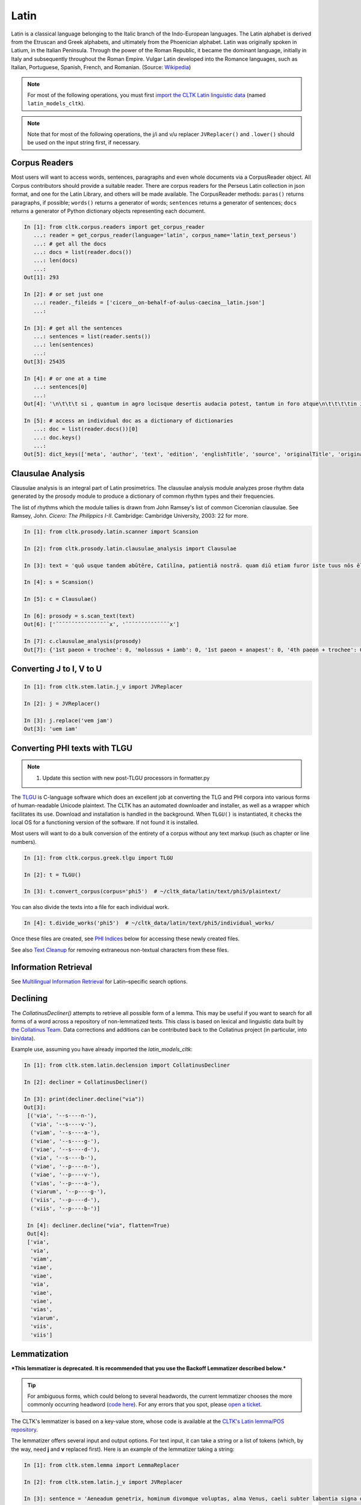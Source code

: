 Latin
*****

Latin is a classical language belonging to the Italic branch of the Indo-European languages. The Latin alphabet is derived from the Etruscan and Greek alphabets, and ultimately from the Phoenician alphabet. Latin was originally spoken in Latium, in the Italian Peninsula. Through the power of the Roman Republic, it became the dominant language, initially in Italy and subsequently throughout the Roman Empire. Vulgar Latin developed into the Romance languages, such as Italian, Portuguese, Spanish, French, and Romanian. (Source: `Wikipedia <https://en.wikipedia.org/wiki/Latin>`_)


.. note:: For most of the following operations, you must first `import the CLTK Latin linguistic data <http://docs.cltk.org/en/latest/importing_corpora.html>`_ (named ``latin_models_cltk``).

.. note:: Note that for most of the following operations, the j/i and v/u replacer ``JVReplacer()`` and ``.lower()`` should be used on the input string first, if necessary.


Corpus Readers
==============

Most users will want to access words, sentences, paragraphs and even whole documents via a CorpusReader object. All Corpus contributors should provide a suitable reader. There are corpus readers for the Perseus Latin collection in json format, and one for the Latin Library, and others will be made available. The CorpusReader methods: ``paras()`` returns paragraphs, if possible; ``words()`` returns a generator of words; ``sentences`` returns a generator of sentences; ``docs`` returns a generator of Python dictionary objects representing each document.

.. code-block:: python


    In [1]: from cltk.corpus.readers import get_corpus_reader
       ...: reader = get_corpus_reader(language='latin', corpus_name='latin_text_perseus')
       ...: # get all the docs
       ...: docs = list(reader.docs())
       ...: len(docs)
       ...:
    Out[1]: 293

    In [2]: # or set just one
       ...: reader._fileids = ['cicero__on-behalf-of-aulus-caecina__latin.json']
       ...:

    In [3]: # get all the sentences
       ...: sentences = list(reader.sents())
       ...: len(sentences)
       ...:
    Out[3]: 25435

    In [4]: # or one at a time
       ...: sentences[0]
       ...:
    Out[4]: '\n\t\t\t si , quantum in agro locisque desertis audacia potest, tantum in foro atque\n\t\t\t\tin iudiciis impudentia valeret, non minus nunc in causa cederet A. Caecina Sex.'

    In [5]: # access an individual doc as a dictionary of dictionaries
       ...: doc = list(reader.docs())[0]
       ...: doc.keys()
       ...:
    Out[5]: dict_keys(['meta', 'author', 'text', 'edition', 'englishTitle', 'source', 'originalTitle', 'original-urn', 'language', 'sourceLink', 'urn', 'filename'])


Clausulae Analysis
==================
Clausulae analysis is an integral part of Latin prosimetrics. The clausulae analysis module analyzes prose rhythm data generated by the prosody module to produce a dictionary of common rhythm types and their frequencies.

The list of rhythms which the module tallies is drawn from John Ramsey's list of common Ciceronian clausulae. See Ramsey, John. *Cicero: The Philippics I-II*. Cambridge: Cambridge University, 2003: 22 for more.

.. code-block:: python

   In [1]: from cltk.prosody.latin.scanner import Scansion

   In [2]: from cltk.prosody.latin.clausulae_analysis import Clausulae

   In [3]: text = 'quō usque tandem abūtēre, Catilīna, patientiā nostrā. quam diū etiam furor iste tuus nōs ēlūdet.'

   In [4]: s = Scansion()

   In [5]: c = Clausulae()

   In [6]: prosody = s.scan_text(text)
   Out[6]: ['¯˘¯˘¯¯˘˘˘¯˘˘˘¯˘¯¯x', '¯˘¯˘¯˘˘¯˘˘¯¯¯¯x']

   In [7]: c.clausulae_analysis(prosody)
   Out[7]: {'1st paeon + trochee': 0, 'molossus + iamb': 0, '1st paeon + anapest': 0, '4th paeon + trochee': 0, 'choriamb + double trochee': 0, 'molossus + cretic': 0, 'double spondee': 1, 'molossus + double trochee': 0, 'substituted cretic + trochee': 0, 'cretic + iamb': 0, 'cretic + trochee': 1, 'double trochee': 0, 'heroic': 0, 'cretic + double trochee': 0, 'cretic + double spondee': 0, '4th paeon + cretic': 0, 'double cretic': 0, 'dactyl + double trochee': 0}



Converting J to I, V to U
=========================
.. code-block:: python

   In [1]: from cltk.stem.latin.j_v import JVReplacer

   In [2]: j = JVReplacer()

   In [3]: j.replace('vem jam')
   Out[3]: 'uem iam'


Converting PHI texts with TLGU
==============================

.. note::

   1) Update this section with new post-TLGU processors in formatter.py

The `TLGU <http://tlgu.carmen.gr/>`_ is C-language software which does an excellent job at converting the TLG and PHI corpora into various forms of human-readable Unicode plaintext. The CLTK has an automated downloader and installer, as well as a wrapper which facilitates its use. Download and installation is handled in the background. When ``TLGU()`` is instantiated, it checks the local OS for a functioning version of the software. If not found it is installed.

Most users will want to do a bulk conversion of the entirety of a corpus without any text markup (such as chapter or line numbers).

.. code-block:: python

   In [1]: from cltk.corpus.greek.tlgu import TLGU

   In [2]: t = TLGU()

   In [3]: t.convert_corpus(corpus='phi5')  # ~/cltk_data/latin/text/phi5/plaintext/


You can also divide the texts into a file for each individual work.

.. code-block:: python

   In [4]: t.divide_works('phi5')  # ~/cltk_data/latin/text/phi5/individual_works/


Once these files are created, see `PHI Indices <http://docs.cltk.org/en/latest/latin.html#phi-indices>`_ below for accessing these newly created files.

See also `Text Cleanup <http://docs.cltk.org/en/latest/latin.html#text-cleanup>`_ for removing extraneous non-textual characters from these files.


Information Retrieval
=====================

See `Multilingual Information Retrieval <http://docs.cltk.org/en/latest/multilingual.html#information-retrieval>`_ for Latin–specific search options.


Declining
=========

The `CollatinusDecliner()` attempts to retrieve all possible form of a lemma. This may be useful if you want to search for all forms of a word across a repository of non-lemmatized texts. This class is based on lexical and linguistic data built by `the Collatinus Team <https://github.com/biblissima/collatinus>`_. Data corrections and additions can be contributed back to the Collatinus project (in particular, into `bin/data <https://github.com/biblissima/collatinus/tree/master/bin/data>`_).

Example use, assuming you have already imported the `latin_models_cltk`:

.. code-block:: python

   In [1]: from cltk.stem.latin.declension import CollatinusDecliner

   In [2]: decliner = CollatinusDecliner()

   In [3]: print(decliner.decline("via"))
   Out[3]:
    [('via', '--s----n-'),
     ('via', '--s----v-'),
     ('viam', '--s----a-'),
     ('viae', '--s----g-'),
     ('viae', '--s----d-'),
     ('via', '--s----b-'),
     ('viae', '--p----n-'),
     ('viae', '--p----v-'),
     ('vias', '--p----a-'),
     ('viarum', '--p----g-'),
     ('viis', '--p----d-'),
     ('viis', '--p----b-')]

    In [4]: decliner.decline("via", flatten=True)
    Out[4]:
    ['via',
     'via',
     'viam',
     'viae',
     'viae',
     'via',
     'viae',
     'viae',
     'vias',
     'viarum',
     'viis',
     'viis']


Lemmatization
=============

***This lemmatizer is deprecated. It is recommended that you use the Backoff Lemmatizer described below.***

.. tip:: For ambiguous forms, which could belong to several headwords, the current lemmatizer chooses the more commonly occurring headword (`code here <https://github.com/cltk/latin_pos_lemmata_cltk/blob/master/transform_lemmata.py>`_). For any errors that you spot, please `open a ticket <https://github.com/cltk/cltk/issues>`_.

The CLTK's lemmatizer is based on a key-value store, whose code is available at the `CLTK's Latin lemma/POS repository <https://github.com/cltk/latin_pos_lemmata_cltk>`_.

The lemmatizer offers several input and output options. For text input, it can take a string or a list of tokens (which, by the way, need **j** and **v** replaced first). Here is an example of the lemmatizer taking a string:

.. code-block:: python

   In [1]: from cltk.stem.lemma import LemmaReplacer

   In [2]: from cltk.stem.latin.j_v import JVReplacer

   In [3]: sentence = 'Aeneadum genetrix, hominum divomque voluptas, alma Venus, caeli subter labentia signa quae mare navigerum, quae terras frugiferentis concelebras, per te quoniam genus omne animantum concipitur visitque exortum lumina solis.'

   In [6]: sentence = sentence.lower()

   In [7]: lemmatizer = LemmaReplacer('latin')

   In [8]: lemmatizer.lemmatize(sentence)
   Out[8]:
   ['aeneadum',
    'genetrix',
    ',',
    'homo',
    'divus',
    'voluptas',
    ',',
    'almus',
    ...]


And here taking a list:

.. code-block:: python

   In [9]: lemmatizer.lemmatize(['quae', 'terras', 'frugiferentis', 'concelebras'])
   Out[9]: ['qui1', 'terra', 'frugiferens', 'concelebro']

The lemmatizer takes several optional arguments for controlling output: ``return_raw=True`` and ``return_string=True``. ``return_raw`` returns the original inflection along with its headword:

.. code-block:: python

   In [10]: lemmatizer.lemmatize(['quae', 'terras', 'frugiferentis', 'concelebras'], return_raw=True)
   Out[10]:
   ['quae/qui1',
    'terras/terra',
    'frugiferentis/frugiferens',
    'concelebras/concelebro']

And ``return string`` wraps the list in ``' '.join()``:

.. code-block:: python

   In [11]: lemmatizer.lemmatize(['quae', 'terras', 'frugiferentis', 'concelebras'], return_string=True)
   Out[11]: 'qui1 terra frugiferens concelebro'

These two arguments can be combined, as well.


Lemmatization, backoff method
=============================

The CLTK offers a series of lemmatizers that can be combined in a backoff chain, i.e. if one lemmatizer is unable to return a headword for a token, this token can be passed onto another lemmatizer until either a headword is returned or the sequence ends.

There is a generic version of the backoff Latin lemmatizer which requires data from `the CLTK latin models data found here <https://github.com/cltk/latin_models_cltk/tree/master/lemmata/backoff>`_. The lemmatizer expects this model to be stored in a folder called cltk_data in the user's home directory.

To use the generic version of the backoff Latin Lemmatizer:

.. code-block:: python

   In [1]: from cltk.lemmatize.latin.backoff import BackoffLatinLemmatizer

   In [2]: lemmatizer = BackoffLatinLemmatizer()

   In [3]: tokens = ['Quo', 'usque', 'tandem', 'abutere', ',', 'Catilina', ',', 'patientia', 'nostra', '?']

   In [4]: lemmatizer.lemmatize(tokens)
   Out[4]: [('Quo', 'Quo'), ('usque', 'usque'), ('tandem', 'tandem'), ('abutere', 'abutor'), (',', 'punc'), ('Catilina', 'Catilina'), (',', 'punc'), ('patientia', 'patientia'), ('nostra', 'noster'), ('?', 'punc')]

NB: The backoff chain for this lemmatizer is defined as follows: 1. a dictionary-based lemmatizer with high-frequency, unambiguous forms; 2. a training-data-based lemmatizer based on 4,000 sentences from the [Perseus Latin Dependency Treebanks](https://perseusdl.github.io/treebank_data/); 3. a regular-expression-based lemmatizer transforming unambiguous endings; 4. a dictionary-based lemmatizer with the complete set of Morpheus lemmas; 5. an 'identity' lemmatizer returning the token as the lemma. Each of these sub-lemmatizers is explained in the documents below.

The backoff module offers DefaultLemmatizer which returns the same "lemma" for all tokens:

.. code-block:: python

   In [5]: from cltk.lemmatize.latin.backoff import DefaultLemmatizer

   In [6]: lemmatizer = DefaultLemmatizer()

   In [7]: tokens = ['Quo', 'usque', 'tandem', 'abutere', ',', 'Catilina', ',', 'patientia', 'nostra', '?']

   In [8]: lemmatizer.lemmatize(tokens)
   Out[8]: [('Quo', None), ('usque', None), ('tandem', None), ('abutere', None), (',', None), ('Catilina', None), (',', None), ('patientia', None), ('nostra', None), ('?', None)]

DefaultLemmatizer can take as a parameter what "lemma" should be returned:

.. code-block:: python

   In [9]: lemmatizer = DefaultLemmatizer('UNK')

   In [10]: lemmatizer.lemmatize(tokens)
   Out[10]: [('Quo', 'UNK'), ('usque', 'UNK'), ('tandem', 'UNK'), ('abutere', 'UNK'), (',', 'UNK'), ('Catilina', 'UNK'), (',', 'UNK'), ('patientia', 'UNK'), ('nostra', 'UNK'), ('?', 'UNK')]

The backoff module also offers IdentityLemmatizer which returns the given token as the lemma:

.. code-block:: python

   In [11]: from cltk.lemmatize.latin.backoff import IdentityLemmatizer

   In [12]: lemmatizer = IdentityLemmatizer()

   In [13]: lemmatizer.lemmatize(tokens)
   Out[13]: [('Quo', 'Quo'), ('usque', 'usque'), ('tandem', 'tandem'), ('abutere', 'abutere'), (',', ','), ('Catilina', 'Catilina'), (',', ','), ('patientia', 'patientia'), ('nostra', 'nostra'), ('?', '?')]

With the DictLemmatizer, the backoff module allows you to provide a dictionary of the form {'TOKEN1': 'LEMMA1', 'TOKEN2': 'LEMMA2'} for lemmatization.

.. code-block:: python

   In [14]: tokens = ['arma', 'uirum', '-que', 'cano', ',', 'troiae', 'qui', 'primus', 'ab', 'oris']

   In [15]: lemmas = {'arma': 'arma', 'uirum': 'uir', 'troiae': 'troia', 'oris': 'ora'}

   In [16]: from cltk.lemmatize.latin.backoff import DictLemmatizer

   In [17]: lemmatizer = DictLemmatizer(lemmas=lemmas)

   In [18]: lemmatizer.lemmatize(tokens)
   Out[18]: [('arma', 'arma'), ('uirum', 'uir'), ('-que', None), ('cano', None), (',', None), ('troiae', 'troia'), ('qui', None), ('primus', None), ('ab', None), ('oris', 'ora')]

The DictLemmatizer—like all of the lemmatizers in this module—can take a second lemmatizer (or backoff lemmatizer) for any of the tokens that return 'None'. This is done with a 'backoff' parameter:

.. code-block:: python

   In [19]: default = DefaultLemmatizer('UNK')

   In [20]: lemmatizer =DictLemmatizer(lemmas=lemmas, backoff=default)

   In [21]: lemmatizer.lemmatize(tokens)
   Out[21]: [('arma', 'arma'), ('uirum', 'uir'), ('-que', 'UNK'), ('cano', 'UNK'), (',', 'UNK'), ('troiae', 'troia'), ('qui', 'UNK'), ('primus', 'UNK'), ('ab', 'UNK'), ('oris', 'ora')]

These lemmatizers also have a verbose mode that returns the specific tagger used for each lemma returned.

.. code-block:: python

   In [22]: default = DefaultLemmatizer('UNK', VERBOSE=True)

   In [23]: lemmatizer =DictLemmatizer(lemmas=lemmas, backoff=default, VERBOSE=True)

   In [24]: lemmatizer.lemmatize(tokens)
   Out[24]: [('arma', 'arma', "<DictLemmatizer: {'arma': 'arma', ...}>"), ('uirum', 'uir', "<DictLemmatizer: {'arma': 'arma', ...}>"), ('-que', 'UNK', '<DefaultLemmatizer: lemma=UNK>'), ('cano', 'UNK', '<DefaultLemmatizer: lemma=UNK>'), (',', 'UNK', '<DefaultLemmatizer: lemma=UNK>'), ('troiae', 'troia', "<DictLemmatizer: {'arma': 'arma', ...}>"), ('qui', 'UNK', '<DefaultLemmatizer: lemma=UNK>'), ('primus', 'UNK', '<DefaultLemmatizer: lemma=UNK>'), ('ab', 'UNK', '<DefaultLemmatizer: lemma=UNK>'), ('oris', 'ora', "<DictLemmatizer: {'arma': 'arma', ...}>")]

You can provide a name for the data source to make the VERBOSE output clearer:

.. code-block:: python

   In [25]: default = DefaultLemmatizer('UNK')

   In [26]: lemmatizer =DictLemmatizer(lemmas=lemmas, source="CLTK Docs Example", backoff=default, VERBOSE=True)

   In [27]: lemmatizer.lemmatize(tokens)
   Out[27]: [('arma', 'arma', '<DictLemmatizer: CLTK Docs Example>'), ('uirum', 'uir', '<DictLemmatizer: CLTK Docs Example>'), ('-que', 'UNK', '<DefaultLemmatizer: lemma=UNK>'), ('cano', 'UNK', '<DefaultLemmatizer: lemma=UNK>'), (',', 'UNK', '<DefaultLemmatizer: lemma=UNK>'), ('troiae', 'troia', '<DictLemmatizer: CLTK Docs Example>'), ('qui', 'UNK', '<DefaultLemmatizer: lemma=UNK>'), ('primus', 'UNK', '<DefaultLemmatizer: lemma=UNK>'), ('ab', 'UNK', '<DefaultLemmatizer: lemma=UNK>'), ('oris', 'ora', '<DictLemmatizer: CLTK Docs Example>')]

With the UnigramLemmatizer, the backoff module allows you to provide a list of lists of sentences of the form `[[('TOKEN1', 'LEMMA1'), ('TOKEN2', 'LEMMA2')], [('TOKEN3', 'LEMMA3'), ('TOKEN4', 'LEMMA4')], ... ]` for lemmatization. The lemmatizer returns the the lemma that has the highest frequency based on the training sentences. So, for example, if the tuple ('est', 'sum') appears in the training sentences 99 times and ('est', 'edo') appears 1 time, the lemmatizer would return the lemma 'sum'.

Here is an example of the UnigramLemmatizer():

.. code-block:: python

   In [28]: train_data = [[('cum', 'cum2'), ('esset', 'sum'), ('caesar', 'caesar'), ('in', 'in'), ('citeriore', 'citer'), ('gallia', 'gallia'), ('in', 'in'), ('hibernis', 'hibernus'), (',', 'punc'), ('ita', 'ita'), ('uti', 'ut'), ('supra', 'supra'), ('demonstrauimus', 'demonstro'), (',', 'punc'), ('crebri', 'creber'), ('ad', 'ad'), ('eum', 'is'), ('rumores', 'rumor'), ('adferebantur', 'affero'), ('litteris', 'littera'), ('-que', '-que'), ('item', 'item'), ('labieni', 'labienus'), ('certior', 'certus'), ('fiebat', 'fio'), ('omnes', 'omnis'), ('belgas', 'belgae'), (',', 'punc'), ('quam', 'qui'), ('tertiam', 'tertius'), ('esse', 'sum'), ('galliae', 'gallia'), ('partem', 'pars'), ('dixeramus', 'dico'), (',', 'punc'), ('contra', 'contra'), ('populum', 'populus'), ('romanum', 'romanus'), ('coniurare', 'coniuro'), ('obsides', 'obses'), ('-que', '-que'), ('inter', 'inter'), ('se', 'sui'), ('dare', 'do'), ('.', 'punc')], [('coniurandi', 'coniuro'), ('has', 'hic'), ('esse', 'sum'), ('causas', 'causa'), ('primum', 'primus'), ('quod', 'quod'), ('uererentur', 'uereor'), ('ne', 'ne'), (',', 'punc'), ('omni', 'omnis'), ('pacata', 'paco'), ('gallia', 'gallia'), (',', 'punc'), ('ad', 'ad'), ('eos', 'is'), ('exercitus', 'exercitus'), ('noster', 'noster'), ('adduceretur', 'adduco'), (';', 'punc')]]

   In [29]: default = DefaultLemmatizer('UNK')

   In [30]: lemmatizer = UnigramLemmatizer(train_sents, backoff=default)

   In [31]: lemmatizer.lemmatize(tokens)

   Out[31]: [('arma', 'UNK'), ('uirum', 'UNK'), ('-que', '-que'), ('cano', 'UNK'), (',', 'punc'), ('troiae', 'UNK'), ('qui', 'UNK'), ('primus', 'UNK'), ('ab', 'UNK'), ('oris', 'UNK')]

There is also a regular-expression based lemmatizer that uses a tuple with substitution patterns to return lemmas:

  In [32]: regexps = [
    ('(.)tat(is|i|em|e|es|um|ibus)$', r'\1tas'),
    ('(.)ion(is|i|em|e|es|um|ibus)$', r'\1io'),
    ('(.)av(i|isti|it|imus|istis|erunt|)$', r'\1o'),
  ]

  In [33]: tokens = "iam a principio nobilitatis factionem disturbavit".split()

  In [34]: from cltk.lemmatize.latin.backoff import RegexpLemmatizer

  In [35]: lemmatizer = RegexpLemmatizer(regexps=regexps)

  In [36]: lemmatizer.lemmatize(tokens)
  Out[36]: [('iam', None), ('a', None), ('principio', None), ('nobilitatis', 'nobilitas'), ('factionem', 'factio'), ('disturbavit', 'disturbo')]


Line Tokenization
=================
The line tokenizer takes a string input into ``tokenize()`` and returns a list of strings.

.. code-block:: python

   In [1]: from cltk.tokenize.line import LineTokenizer

   In [2]: tokenizer = LineTokenizer('latin')

   In [3]: untokenized_text = """49. Miraris verbis nudis me scribere versus?\nHoc brevitas fecit, sensus coniungere binos."""

   In [4]: tokenizer.tokenize(untokenized_text)

   Out[4]: ['49. Miraris verbis nudis me scribere versus?','Hoc brevitas fecit, sensus coniungere binos.']

The line tokenizer by default removes multiple line breaks. If you wish to retain blank lines in the returned list, set the ``include_blanks`` to ``True``.

.. code-block:: python

   In [5]: untokenized_text = """48. Cum tibi contigerit studio cognoscere multa,\nFac discas multa, vita nil discere velle.\n\n49. Miraris verbis nudis me scribere versus?\nHoc brevitas fecit, sensus coniungere binos."""

   In [6]: tokenizer.tokenize(untokenized_text, include_blanks=True)

   Out[6]: ['48. Cum tibi contigerit studio cognoscere multa,','Fac discas multa, vita nil discere velle.','','49. Miraris verbis nudis me scribere versus?','Hoc brevitas fecit, sensus coniungere binos.']

Macronizer
==========
Automatically mark long Latin vowels with a macron. The algorithm used in this module is largely based on \
Johan Winge's, which is detailed in `his thesis found <http://stp.lingfil.uu.se/exarb/arch/winge2015.pdf>`_.

Note that the macronizer's accuracy varies depending on which tagger is used. Currently, the \
macronizer supports the following taggers: ``tag_ngram_123_backoff``, ``tag_tnt``, and ``tag_crf``. \
The tagger is selected when calling the class, as seen on line 2. Be sure to first import the data models \
from ``latin_models_cltk``, via the corpus importer, since both the taggers and macronizer rely on them.

The macronizer can either macronize text, as seen at line 4 below, or return a list of tagged tokens \
containing the macronized form like on line 5.

.. code-block:: python

    In [1]: from cltk.prosody.latin.macronizer import Macronizer

    In [2]: macronizer = Macronizer('tag_ngram_123_backoff')

    In [3]: text = 'Quo usque tandem, O Catilina, abutere nostra patientia?'

    In [4]: macronizer.macronize_text(text)
    Out[4]: 'quō usque tandem , ō catilīnā , abūtēre nostrā patientia ?

    In [5]: macronizer.macronize_tags(text)
    Out[5]: [('quo', 'd--------', 'quō'), ('usque', 'd--------', 'usque'), ('tandem', 'd--------', 'tandem'), (',', 'u--------', ','), ('o', 'e--------', 'ō'), ('catilina', 'n-s---mb-', 'catilīnā'), (',', 'u--------', ','), ('abutere', 'v2sfip---', 'abūtēre'), ('nostra', 'a-s---fb-', 'nostrā'), ('patientia', 'n-s---fn-', 'patientia'), ('?', None, '?')]


Making POS training sets
========================
.. warning::

   POS tagging is a work in progress. A new tagging dictionary has been created, though a tagger has not yet been written.

First, `obtain the Latin POS tagging files <http://docs.cltk.org/en/latest/importing_corpora.html#pos-tagging>`_. The important file here is ``cltk_latin_pos_dict.txt``, which is saved at ``~/cltk_data/compiled/pos_latin``. This file is a Python ``dict`` type which aims to give all possible parts-of-speech for any given form, though this is based off the incomplete Perseus ``latin-analyses.txt``. Thus, there may be gaps in (i) the inflected forms defined and (ii) the comprehensiveness of the analyses of any given form. ``cltk_latin_pos_dict.txt`` looks like:

.. code-block:: python

   {'-nam': {'perseus_pos': [{'pos0': {'case': 'indeclform',
                                       'gloss': '',
                                       'type': 'conj'}}]},
    '-namque': {'perseus_pos': [{'pos0': {'case': 'indeclform',
                                          'gloss': '',
                                          'type': 'conj'}}]},
    '-sed': {'perseus_pos': [{'pos0': {'case': 'indeclform',
                                       'gloss': '',
                                       'type': 'conj'}}]},
    'Aaron': {'perseus_pos': [{'pos0': {'case': 'nom',
                                        'gender': 'masc',
                                        'gloss': 'Aaron',
                                        'number': 'sg',
                                        'type': 'substantive'}}]},
   }

If you wish to edit the POS dictionary creator, see ``cltk_latin_pos_dict.txt``.For more, see the [pos_latin](https://github.com/cltk/latin_pos_lemmata_cltk) repository.


Named Entity Recognition
========================

There is available a simple interface to `a list of Latin proper nouns <https://github.com/cltk/latin_proper_names_cltk>`_ (see repo for how it the list was created). By default ``tag_ner()`` takes a string input and returns a list of tuples. However it can also take pre-tokenized forms and return a string.

.. code-block:: python

   In [1]: from cltk.tag import ner

   In [2]: from cltk.stem.latin.j_v import JVReplacer

   In [3]: text_str = """ut Venus, ut Sirius, ut Spica, ut aliae quae primae dicuntur esse mangitudinis."""

   In [4]: jv_replacer = JVReplacer()

   In [5]: text_str_iu = jv_replacer.replace(text_str)

   In [7]: ner.tag_ner('latin', input_text=text_str_iu, output_type=list)
   Out[7]:
   [('ut',),
    ('Uenus', 'Entity'),
    (',',),
    ('ut',),
    ('Sirius', 'Entity'),
    (',',),
    ('ut',),
    ('Spica', 'Entity'),
    (',',),
    ('ut',),
    ('aliae',),
    ('quae',),
    ('primae',),
    ('dicuntur',),
    ('esse',),
    ('mangitudinis',),
    ('.',)]

PHI Indices
===========

Located at ``cltk/corpus/latin/phi5_index.py`` of the source are indices for the PHI5, one of just id and name (``PHI5_INDEX``) and another also containing information on the authors' works (``PHI5_WORKS_INDEX``).

.. code-block:: python

   In [1]: from cltk.corpus.latin.phi5_index import PHI5_INDEX

   In [2]: PHI5_INDEX
   Out[2]:
   {'LAT1050': 'Lucius Verginius Rufus',
    'LAT2335': 'Anonymi de Differentiis [Fronto]',
    'LAT1345': 'Silius Italicus',
    ... }

   In [3]: from cltk.corpus.latin.phi5_index import PHI5_WORKS_INDEX

   In [4]: PHI5_WORKS_INDEX
   Out [4]:
   {'LAT2335': {'works': ['001'], 'name': 'Anonymi de Differentiis [Fronto]'},
    'LAT1345': {'works': ['001'], 'name': 'Silius Italicus'},
    'LAT1351': {'works': ['001', '002', '003', '004', '005'],
     'name': 'Cornelius Tacitus'},
    'LAT2349': {'works': ['001', '002', '003', '004', '005', '006', '007'],
     'name': 'Maurus Servius Honoratus, Servius'},
     ...}


In addition to these indices there are several helper functions which will build filepaths for your particular computer. Not that you will need to have run ``convert_corpus(corpus='phi5')`` and ``divide_works('phi5')`` from the ``TLGU()`` class, respectively, for the following two functions.

.. code-block:: python

   In [1]: from cltk.corpus.utils.formatter import assemble_phi5_author_filepaths

   In [2]: assemble_phi5_author_filepaths()
   Out[2]:
   ['/Users/kyle/cltk_data/latin/text/phi5/plaintext/LAT0636.TXT',
    '/Users/kyle/cltk_data/latin/text/phi5/plaintext/LAT0658.TXT',
    '/Users/kyle/cltk_data/latin/text/phi5/plaintext/LAT0827.TXT',
    ...]

   In [3]: from cltk.corpus.utils.formatter import assemble_phi5_works_filepaths

   In [4]: assemble_phi5_works_filepaths()
   Out[4]:
   ['/Users/kyle/cltk_data/latin/text/phi5/individual_works/LAT0636.TXT-001.txt',
    '/Users/kyle/cltk_data/latin/text/phi5/individual_works/LAT0902.TXT-001.txt',
    '/Users/kyle/cltk_data/latin/text/phi5/individual_works/LAT0472.TXT-001.txt',
    '/Users/kyle/cltk_data/latin/text/phi5/individual_works/LAT0472.TXT-002.txt',
    ...]

These two functions are useful when, for example, needing to process all authors of the PHI5 corpus, all works of the corpus, or all works of one particular author.


POS tagging
===========

These taggers were built with the assistance of the NLTK. The backoff tagger is Bayseian and the TnT is HMM. To obtain the models, first import the ``latin_models_cltk`` corpus.

1–2–3–gram backoff tagger
`````````````````````````
.. code-block:: python

   In [1]: from cltk.tag.pos import POSTag

   In [2]: tagger = POSTag('latin')

   In [3]: tagger.tag_ngram_123_backoff('Gallia est omnis divisa in partes tres')
   Out[3]:
   [('Gallia', None),
    ('est', 'V3SPIA---'),
    ('omnis', 'A-S---MN-'),
    ('divisa', 'T-PRPPNN-'),
    ('in', 'R--------'),
    ('partes', 'N-P---FA-'),
    ('tres', 'M--------')]



TnT tagger
``````````
.. code-block:: python

   In [4]: tagger.tag_tnt('Gallia est omnis divisa in partes tres')
   Out[4]:
   [('Gallia', 'Unk'),
    ('est', 'V3SPIA---'),
    ('omnis', 'N-S---MN-'),
    ('divisa', 'T-SRPPFN-'),
    ('in', 'R--------'),
    ('partes', 'N-P---FA-'),
    ('tres', 'M--------')]


CRF tagger
``````````

.. warning:: This tagger's accuracy has not yet been evaluated.

We use the NLTK's CRF tagger. For information on it, see `the NLTK docs <http://www.nltk.org/_modules/nltk/tag/crf.html>`_.

.. code-block:: python

   In [5]: tagger.tag_crf('Gallia est omnis divisa in partes tres')
   Out[5]:
   [('Gallia', 'A-P---NA-'),
    ('est', 'V3SPIA---'),
    ('omnis', 'A-S---FN-'),
    ('divisa', 'N-S---FN-'),
    ('in', 'R--------'),
    ('partes', 'N-P---FA-'),
    ('tres', 'M--------')]


Lapos tagger
````````````

.. note:: The Lapos tagger is `available in its own repo <https://github.com/cltk/lapos>`_, with with the ``master`` branch for Linux and ``apple`` branch for Mac. See directions there on how to use it.



Prosody Scanning
================
A prosody scanner is available for text which already has had its natural lengths marked with macrons. It returns a list of strings of long and short marks for each sentence, with an anceps marking the last syllable of each sentence.

.. code-block:: python

   In [1]: from cltk.prosody.latin.scanner import Scansion

   In [2]: scanner = Scansion()

   In [3]: text = 'quō usque tandem abūtēre, Catilīna, patientiā nostrā. quam diū etiam furor iste tuus nōs ēlūdet.'

   In [4]: scanner.scan_text(text)
   Out[4]: ['¯˘¯˘¯¯˘˘˘¯˘˘˘¯˘¯¯x', '¯˘¯˘¯˘˘¯˘˘¯¯¯¯x']



Scansion of Poetry
==================

About the use of macrons in poetry
```````````````````````````````````

Most Latin poetry arrives to us without macrons. Some lines of Latin poetry can be scanned and fit a poetic meter without any macrons at all, due to the rules of meter and positional accentuation.

Automatically macronizing every word in a line of Latin poetry does not mean that it will automatically scan correctly. Poets often diverge from standard usage: regularly long vowels can appear short; the verb nesciō in poetry scans the final personal ending as a short o; and regularly short vowels can appear as long; e.g. Lucretius regularly writes rēligiō which scans, instead of the usual religiō; and there is a prosody device: diastole - the short final vowel of a word is lengthened to fit the meter; e.g. tibī in Lucretius I.104 and III.899, etc.

However, some macrons are necessary for scansion: Lucretius I.12 begins with "aeriae" which will not scan in hexameter unless one substitutes its macronized form "āeriae".


HexameterScanner
`````````````````

The HexameterScanner class scans lines of Latin hexameter (with or without macrons) and determines if the line is a valid hexameter and what its scansion pattern is.

If the line is not properly macronized to scan, the scanner tries to determine whether the line:

1. Scans merely by position.
2. Syllabifies according to the common rules.
3. Is complete (e.g. some hexameter lines are partial).

The scanner also determines which syllables would have to be made long to make the line scan as a valid hexameter. The scanner records scansion_notes about which transformations had to be made to the line of verse to get it to scan. The HexameterScanner's scan method returns a Verse class object.

.. code-block:: python

   In [1]: from cltk.prosody.latin.hexameter_scanner import HexameterScanner

   In [2]: scanner = HexameterScanner()

   In [3]: scanner.scan("impulerit. Tantaene animis caelestibus irae?")
   Out[3]: Verse(original='impulerit. Tantaene animis caelestibus irae?', scansion='-  U U -    -   -   U U -    - -  U U  -  - ', meter='hexameter', valid=True, syllable_count=15, accented='īmpulerīt. Tāntaene animīs caelēstibus īrae?', scansion_notes=['Valid by positional stresses.'], syllables = ['īm', 'pu', 'le', 'rīt', 'Tān', 'taen', 'a', 'ni', 'mīs', 'cae', 'lēs', 'ti', 'bus', 'i', 'rae'])


PentameterScanner
`````````````````
The PentameterScanner class scans lines of Latin pentameter (with or without macrons) and determines if the line is a valid pentameter and what its scansion pattern is.

If the line is not properly macronized to scan, the scanner tries to determine whether the line:

1. Scans merely by position.
2. Syllabifies according to the common rules.

The scanner also determines which syllables would have to be made long to make the line scan as a valid pentameter. The scanner records scansion_notes about which transformations had to be made to the line of verse to get it to scan. The PentameterScanner's scan method returns a Verse class object.

.. code-block:: python

   In [1]: from cltk.prosody.latin.pentameter_scanner import PentameterScanner

   In [2]: scanner = PentameterScanner()

   In [3]: scanner.scan("ex hoc ingrato gaudia amore tibi.")
   Out[3]: Verse(original='ex hoc ingrato gaudia amore tibi.', scansion='-   -  -   - -   - U  U - U  U U ', meter='pentameter', valid=True, syllable_count=12, accented='ēx hōc īngrātō gaudia amōre tibi.', scansion_notes=['Spondaic pentameter'], syllables = ['ēx', 'hoc', 'īn', 'gra', 'to', 'gau', 'di', 'a', 'mo', 're', 'ti', 'bi'])


HendecasyllableScanner
``````````````````````
The HendecasyllableScanner class scans lines of Latin hendecasyllables (with or without macrons) and determines if the line is a valid example of the hendecasyllablic meter and what its scansion pattern is.

If the line is not properly macronized to scan, the scanner tries to determine whether the line:

1. Scans merely by position.
2. Syllabifies according to the common rules.

The scanner also determines which syllables would have to be made long to make the line scan as a valid hendecasyllables. The scanner records scansion_notes about which transformations had to be made to the line of verse to get it to scan. The HendecasyllableScanner's scan method returns a Verse class object.

.. code-block:: python

   In [1]: from cltk.prosody.latin.hendecasyllable_scanner import HendecasyllableScanner

   In [2]: scanner = HendecasyllableScanner()

   In [3]: scanner.scan("Iam tum, cum ausus es unus Italorum")
   Out[3]: Verse(original='Iam tum, cum ausus es unus Italorum', scansion=' -   -        - U  U  - U  - U - U ', meter='hendecasyllable', valid=True, syllable_count=11, accented='Iām tūm, cum ausus es ūnus Ītalōrum', scansion_notes=['antepenult foot onward normalized.'], syllables = ['Jām', 'tūm', 'c', 'au', 'sus', 'es', 'u', 'nus', 'I', 'ta', 'lo', 'rum'])


Verse
``````

The Verse class object returned by the HexameterScanner, PentameterScanner, and HendecasyllableScanner provides slots for:

1. original - original line of verse
2. scansion - the scansion pattern
3. meter - the meter of the verse
4. valid - whether or not the hexameter is valid
5. syllable_count - number of syllables according to common syllabification rules
6. accented - if the hexameter is valid, a version of the line with accented vowels (dipthongs are not accented)
7. scansion_notes - a list recording the characteristics of the transformations made to the original line
8. syllables - a list of syllables of which the line is divided into at the scansion level; elided syllables are not provided.

The Scansion notes are defined in a NOTE_MAP dictionary object contained in the ScansionConstants class.

ScansionConstants
``````````````````

The ScansionConstants class is a configuration class for specifying scansion constants. This class also allows users to customizing scansion constants and scanner behavior, for example, a user may alter the symbols used for stressed and unstressed syllables:

.. code-block:: python

   In [1]: from cltk.prosody.latin.scansion_constants import ScansionConstants

   In [2]: constants = ScansionConstants(unstressed="U",stressed= "-", optional_terminal_ending="X")

   In [3]: constants.DACTYL
   Out[3]: '-UU'

   In [4]: smaller_constants = ScansionConstants(unstressed="˘",stressed= "¯", optional_terminal_ending="x")

   In [5]: smaller_constants.DACTYL
   Out[5]: '¯˘˘'


Constants containing strings have characters in upper and lower case since they will often be used in regular expressions, and used to preserve/a verse's original case.

Syllabifier
````````````

The Syllabifier class is a Latin language syllabifier. It parses a Latin word or a space separated list of words into a list of syllables. Consonantal I is transformed into a J at the start of a word as necessary. Tuned for poetry and verse, this class is tolerant of isolated single character consonants that may appear due to elision.

.. code-block:: python

   In [1]: from cltk.prosody.latin.syllabifier import Syllabifier

   In [1]: syllabifier = Syllabifier()

   In [2]: syllabifier.syllabify("libri")
   Out[2]: ['li', 'bri']

   In [3]: syllabifier.syllabify("contra")
   Out[3]: ['con', 'tra']



Metrical Validator
```````````````````

The MetricalValidator class is a utility class for validating scansion patterns. Users may configure the scansion symbols internally via passing a customized ScansionConstants via a constructor argument:


.. code-block:: python

   In [1]: from cltk.prosody.latin.metrical_validator import MetricalValidator

   In [2]: MetricalValidator().is_valid_hexameter("-UU---UU---UU-U")
   Out[2]: 'True'


ScansionFormatter
``````````````````

The ScansionFormatter class is a utility class for formatting scansion patterns.

.. code-block:: python

   In [1]: from cltk.prosody.latin.scansion_formatter import ScansionFormatter

   In [2]: ScansionFormatter().hexameter("-UU-UU-UU---UU--")
   Out[2]: '-UU|-UU|-UU|--|-UU|--'

   In [3]: constants = ScansionConstants(unstressed="˘", stressed= "¯", optional_terminal_ending="x")

   In [4]: formatter = ScansionFormatter(constants)

   In [5]: formatter.hexameter( "¯˘˘¯˘˘¯˘˘¯¯¯˘˘¯¯")
   Out[5]: '¯˘˘|¯˘˘|¯˘˘|¯¯|¯˘˘|¯¯'


string_utils module
```````````````````

The string_utils module contains utility methods for processing scansion and text. Such as ``punctuation_for_spaces_dict()`` returns a dictionary object that maps unicode punctuation to blanks spaces, which are essential for scansion to keep stress patterns in alignment with original vowel positions in the verse.

.. code-block:: python

   In [1]: import cltk.prosody.latin.string_utils as string_utils

   In [2]: "I'm ok! Oh #%&*()[]{}!? Fine!".translate(string_utils.punctuation_for_spaces_dict()).strip()
   Out[2]: 'I m ok  Oh              Fine'


Semantics
=========
The Semantics module allows for the lookup of Latin lemmata, synonyms, and translations into Greek. Lemma, synonym, and translation dictionaries are drawn from the open-source `Tesserae Project<http://github.com/tesserae/tesserae>`

.. tip:: When lemmatizing ambiguous forms, the Semantics module is designed to return all possibilities. A probability distribution is included with the list of results, but as of June 8, 2018 the total probability is evenly distributed over all possibilities. Future updates will include a more intelligent system for determining the most likely lemma, synonym, or translation._.

The Lemmata class includes two relevant methods: lookup() takes a list of tokens standardized for spelling and returns a complex object which includes a probability distribution; isolate() takes the object returned by lookup() and discards everything but the lemmata.

.. code-block:: python

   In [1]: from cltk.semantics.latin.lookup import Lemmata

   In [2]: lemmatizer = Lemmata(dictionary = 'lemmata', language = 'latin')

   In [3]: tokens = ['ceterum', 'antequam', 'destinata', 'componam']

   In [4]: lemmas = lemmatizer.lookup(tokens)
   Out[4]:
   [('ceterum', [('ceterus', 1.0)]), ('antequam', [('antequam', 1.0)]), ('destinata', [('destinatus', 0.25), ('destinatum', 0.25), ('destinata', 0.25), ('destino', 0.25)]), ('componam', [('compono', 1.0)])]

   In [5]: justlemmas = lemmatizer.isolate(lemmas)
   Out[5]:['ceterus', 'antequam', 'destinatus', 'destinatum', 'destinata', 'destino', 'compono']

The Synonym class can be initialized to lookup either synonyms or translations. It expects a list of lemmata, not inflected forms. Only successful 'lookups' will return results.

.. code-block:: python

   In [1]: from cltk.semantics.latin.lookup import Synonyms

   In [2]: translator = Synonyms(dictionary = 'translations', language = 'latin')

   In [3]: lemmas = ['ceterus', 'antequam', 'destinatus', 'destinatum', 'destinata', 'destino', 'compono']

   In [4]: translations = translator.lookup(lemmas)
   Out[4]:[('destino', [('σκοπός', 1.0)]), ('compono', [('συντίθημι', 1.0)])]

A raw list of translations can be obtained from the translation object using Lemmata.isolate().


Sentence Tokenization
=====================
The sentence tokenizer takes a string input into ``tokenize_sentences()`` and returns a list of strings. For more on the tokenizer, or to make your own, see `the CLTK's Latin sentence tokenizer training set repository <https://github.com/cltk/latin_training_set_sentence>`_.

.. code-block:: python

   In [1]: from cltk.tokenize.sentence import TokenizeSentence

   In [2]: tokenizer = TokenizeSentence('latin')

   In [3]: untokenized_text = 'Itaque cum M. Aurelio et P. Minidio et Cn. Cornelio ad apparationem balistarum et scorpionem reliquorumque tormentorum refectionem fui praesto et cum eis commoda accepi, quae cum primo mihi tribuisiti recognitionem, per sorosis commendationem servasti. Cum ergo eo beneficio essem obligatus, ut ad exitum vitae non haberem inopiae timorem, haec tibi scribere coepi, quod animadverti multa te aedificavisse et nunc aedificare, reliquo quoque tempore et publicorum et privatorum aedificiorum, pro amplitudine rerum gestarum ut posteris memoriae traderentur curam habiturum.'

   In [4]: tokenizer.tokenize_sentences(untokenized_text)
   Out[4]:
   ['Itaque cum M. Aurelio et P. Minidio et Cn. Cornelio ad apparationem balistarum et scorpionem reliquorumque tormentorum refectionem fui praesto et cum eis commoda accepi, quae cum primo mihi tribuisiti recognitionem, per sorosis commendationem servasti.',
    'Cum ergo eo beneficio essem obligatus, ut ad exitum vitae non haberem inopiae timorem, haec tibi scribere coepi, quod animadverti multa te aedificavisse et nunc aedificare, reliquo quoque tempore et publicorum et privatorum aedificiorum, pro amplitudine rerum gestarum ut posteris memoriae traderentur curam habiturum.']

Semantics
=========
The Semantics module allows for the lookup of Latin lemmata, synonyms, and translations into Greek. Lemma, synonym, and translation dictionaries are drawn from the open-source `Tesserae Project<http://github.com/tesserae/tesserae>`

The dictionaries used by this module are stored in https://github.com/cltk/latin_models_cltk/tree/master/semantics and https://github.com/cltk/greek_models_cltk/tree/master/semantics for Greek and Latin, respectively. In order to use the Semantics module, it is necessary to `import those repos first<http://docs.cltk.org/en/latest/importing_corpora.html#importing-a-corpus>`.

.. tip:: When lemmatizing ambiguous forms, the Semantics module is designed to return all possibilities. A probability distribution is included with the list of results, but as of June 8, 2018 the total probability is evenly distributed over all possibilities. Future updates will include a more intelligent system for determining the most likely lemma, synonym, or translation._.

The Lemmata class includes two relevant methods: lookup() takes a list of tokens standardized for spelling and returns a complex object which includes a probability distribution; isolate() takes the object returned by lookup() and discards everything but the lemmata.

.. code-block:: python

   In [1]: from cltk.semantics.latin.lookup import Lemmata

   In [2]: lemmatizer = Lemmata(dictionary='lemmata', language='latin')

   In [3]: tokens = ['ceterum', 'antequam', 'destinata', 'componam']

   In [4]: lemmas = lemmatizer.lookup(tokens)
   Out[4]:
   [('ceterum', [('ceterus', 1.0)]), ('antequam', [('antequam', 1.0)]), ('destinata', [('destinatus', 0.25), ('destinatum', 0.25), ('destinata', 0.25), ('destino', 0.25)]), ('componam', [('compono', 1.0)])]

   In [5]: just_lemmas = Lemmata.isolate(lemmas)
   Out[5]:['ceterus', 'antequam', 'destinatus', 'destinatum', 'destinata', 'destino', 'compono']

The Synonym class can be initialized to lookup either synonyms or translations. It expects a list of lemmata, not inflected forms. Only successful 'lookups' will return results.

.. code-block:: python

   In [1]: from cltk.semantics.latin.lookup import Synonyms

   In [2]: translator = Synonyms(dictionary='translations', language='latin')

   In [3]: lemmas = ['ceterus', 'antequam', 'destinatus', 'destinatum', 'destinata', 'destino', 'compono']

   In [4]: translations = translator.lookup(lemmas)
   Out[4]:[('destino', [('σκοπός', 1.0)]), ('compono', [('συντίθημι', 1.0)])]

   In [5]: just_translations = Lemmata.isolate(translations)
   Out[5]:['σκοπός', 'συντίθημι']

A raw list of translations can be obtained from the translation object using Lemmata.isolate().


Stemming
========
The stemmer strips suffixes via an algorithm. It is much faster than the lemmatizer, which uses a replacement list.

.. code-block:: python

   In [1]: from cltk.stem.latin.stem import Stemmer

   In [2]: sentence = 'Est interdum praestare mercaturis rem quaerere, nisi tam periculosum sit, et item foenerari, si tam honestum. Maiores nostri sic habuerunt et ita in legibus posiuerunt: furem dupli condemnari, foeneratorem quadrupli. Quanto peiorem ciuem existimarint foeneratorem quam furem, hinc licet existimare. Et uirum bonum quom laudabant, ita laudabant: bonum agricolam bonumque colonum; amplissime laudari existimabatur qui ita laudabatur. Mercatorem autem strenuum studiosumque rei quaerendae existimo, uerum, ut supra dixi, periculosum et calamitosum. At ex agricolis et uiri fortissimi et milites strenuissimi gignuntur, maximeque pius quaestus stabilissimusque consequitur minimeque inuidiosus, minimeque male cogitantes sunt qui in eo studio occupati sunt. Nunc, ut ad rem redeam, quod promisi institutum principium hoc erit.'

   In [3]: stemmer = Stemmer()

   In [4]: stemmer.stem(sentence.lower())
   Out[4]: 'est interd praestar mercatur r quaerere, nisi tam periculos sit, et it foenerari, si tam honestum. maior nostr sic habueru et ita in leg posiuerunt: fur dupl condemnari, foenerator quadrupli. quant peior ciu existimari foenerator quam furem, hinc lice existimare. et uir bon quo laudabant, ita laudabant: bon agricol bon colonum; amplissim laudar existimaba qui ita laudabatur. mercator autem strenu studios re quaerend existimo, uerum, ut supr dixi, periculos et calamitosum. at ex agricol et uir fortissim et milit strenuissim gignuntur, maxim p quaest stabilissim consequi minim inuidiosus, minim mal cogitant su qui in e studi occupat sunt. nunc, ut ad r redeam, quod promis institut principi hoc erit. '


Stoplist Construction
==================

To extract a stoplist from a collection of documents:

.. code-block:: python

    In [1]: test_1 = """cogitanti mihi saepe numero et memoria vetera repetenti perbeati fuisse, quinte frater, illi videri solent, qui in optima re publica, cum et honoribus et rerum gestarum gloria florerent, eum vitae cursum tenere potuerunt, ut vel in negotio sine periculo vel in otio cum dignitate esse possent; ac fuit cum mihi quoque initium requiescendi atque animum ad utriusque nostrum praeclara studia referendi fore iustum et prope ab omnibus concessum arbitrarer, si infinitus forensium rerum labor et ambitionis occupatio decursu honorum, etiam aetatis flexu constitisset. quam spem cogitationum et consiliorum meorum cum graves communium temporum tum varii nostri casus fefellerunt; nam qui locus quietis et tranquillitatis plenissimus fore videbatur, in eo maximae moles molestiarum et turbulentissimae tempestates exstiterunt; neque vero nobis cupientibus atque exoptantibus fructus oti datus est ad eas artis, quibus a pueris dediti fuimus, celebrandas inter nosque recolendas. nam prima aetate incidimus in ipsam perturbationem disciplinae veteris, et consulatu devenimus in medium rerum omnium certamen atque discrimen, et hoc tempus omne post consulatum obiecimus eis fluctibus, qui per nos a communi peste depulsi in nosmet ipsos redundarent. sed tamen in his vel asperitatibus rerum vel angustiis temporis obsequar studiis nostris et quantum mihi vel fraus inimicorum vel causae amicorum vel res publica tribuet oti, ad scribendum potissimum conferam; tibi vero, frater, neque hortanti deero neque roganti, nam neque auctoritate quisquam apud me plus valere te potest neque voluntate."""

    In [2] test_2 = """ac mihi repetenda est veteris cuiusdam memoriae non sane satis explicata recordatio, sed, ut arbitror, apta ad id, quod requiris, ut cognoscas quae viri omnium eloquentissimi clarissimique senserint de omni ratione dicendi. vis enim, ut mihi saepe dixisti, quoniam, quae pueris aut adulescentulis nobis ex commentariolis nostris incohata ac rudia exciderunt, vix sunt hac aetate digna et hoc usu, quem ex causis, quas diximus, tot tantisque consecuti sumus, aliquid eisdem de rebus politius a nobis perfectiusque proferri; solesque non numquam hac de re a me in disputationibus nostris dissentire, quod ego eruditissimorum hominum artibus eloquentiam contineri statuam, tu autem illam ab elegantia doctrinae segregandam putes et in quodam ingeni atque exercitationis genere ponendam. ac mihi quidem saepe numero in summos homines ac summis ingeniis praeditos intuenti quaerendum esse visum est quid esset cur plures in omnibus rebus quam in dicendo admirabiles exstitissent; nam quocumque te animo et cogitatione converteris, permultos excellentis in quoque genere videbis non mediocrium artium, sed prope maximarum. quis enim est qui, si clarorum hominum scientiam rerum gestarum vel utilitate vel magnitudine metiri velit, non anteponat oratori imperatorem? quis autem dubitet quin belli duces ex hac una civitate praestantissimos paene innumerabilis, in dicendo autem excellentis vix paucos proferre possimus? iam vero consilio ac sapientia qui regere ac gubernare rem publicam possint, multi nostra, plures patrum memoria atque etiam maiorum exstiterunt, cum boni perdiu nulli, vix autem singulis aetatibus singuli tolerabiles oratores invenirentur. ac ne qui forte cum aliis studiis, quae reconditis in artibus atque in quadam varietate litterarum versentur, magis hanc dicendi rationem, quam cum imperatoris laude aut cum boni senatoris prudentia comparandam putet, convertat animum ad ea ipsa artium genera circumspiciatque, qui in eis floruerint quamque multi sint; sic facillime, quanta oratorum sit et semper fuerit paucitas, iudicabit."""

    In [3]: test_corpus = [test_1, test_2]

    In [4]: from cltk.stop.latin import CorpusStoplist

    In [5]: S = CorpusStoplist()

    In [6]: print(S.build_stoplist(test_corpus, size=10))

    Out [6]: ['ac', 'atque', 'cum', 'et', 'in', 'mihi', 'neque', 'qui', 'rerum', 'vel']

Stopword Filtering
==================

To use a pre-built stoplist (created originally by the Perseus Project):

.. code-block:: python

   In [1]: from nltk.tokenize.punkt import PunktLanguageVars

   In [2]: from cltk.stop.latin.stops import STOPS_LIST

   In [3]: sentence = 'Quo usque tandem abutere, Catilina, patientia nostra?'

   In [4]: p = PunktLanguageVars()

   In [5]: tokens = p.word_tokenize(sentence.lower())

   In [6]: [w for w in tokens if not w in STOPS_LIST]
   Out[6]:
   ['usque',
    'tandem',
    'abutere',
    ',',
    'catilina',
    ',',
    'patientia',
    'nostra',
    '?']


Swadesh
=======
The corpus module has a class for generating a Swadesh list for Latin.

.. code-block:: python

   In [1]: from cltk.corpus.swadesh import Swadesh

   In [2]: swadesh = Swadesh('la')

   In [3]: swadesh.words()[:10]
   Out[3]: ['ego', 'tū', 'is, ea, id', 'nōs', 'vōs', 'eī, iī, eae, ea', 'hic, haec, ho', 'ille, illa, illud', 'hīc', 'illic, ibi']


Syllabifier
===========
The syllabifier splits a given input Latin word into a list of syllables based on an algorithm and set of syllable specifications for Latin.

.. code-block:: python

   In [1]: from cltk.stem.latin.syllabifier import Syllabifier

   In [2]: word = 'sidere'

   In [3]: syllabifier = Syllabifier()

   In [4]: syllabifier.syllabify(word)
   Out[4]: ['si', 'de', 're']


Text Cleanup
============

Intended for use on the TLG after processing by ``TLGU()``.

.. code-block:: python

   In [1]: from cltk.corpus.utils.formatter import phi5_plaintext_cleanup

   In [2]: import os

   In [3]: file = os.path.expanduser('~/cltk_data/latin/text/phi5/individual_works/LAT0031.TXT-001.txt')

   In [4]: with open(file) as f:
   ...:     r = f.read()
   ...:

   In [5]: r[:500]
   Out[5]: '\nDices pulchrum esse inimicos \nulcisci. id neque maius neque pulchrius cuiquam atque mihi esse uide-\ntur, sed si liceat re publica salua ea persequi. sed quatenus id fieri non  \npotest, multo tempore multisque partibus inimici nostri non peribunt \natque, uti nunc sunt, erunt potius quam res publica profligetur atque \npereat. \n    Verbis conceptis deierare ausim, praeterquam qui \nTiberium Gracchum necarunt, neminem inimicum tantum molestiae \ntantumque laboris, quantum te ob has res, mihi tradidis'

   In [6]: phi5_plaintext_cleanup(r, rm_punctuation=True, rm_periods=False)[:500]
   Out[7]: ' Dices pulchrum esse inimicos ulcisci. id neque maius neque pulchrius cuiquam atque mihi esse uidetur sed si liceat re publica salua ea persequi. sed quatenus id fieri non potest multo tempore multisque partibus inimici nostri non peribunt atque uti nunc sunt erunt potius quam res publica profligetur atque pereat. Verbis conceptis deierare ausim praeterquam qui Tiberium Gracchum necarunt neminem inimicum tantum molestiae tantumque laboris quantum te ob has res mihi tradidisse quem oportebat omni'


If you have a text of a language in Latin characters which contain a lot of junk, ``remove_non_ascii()`` and ``remove_non_latin()`` might be of use.

.. code-block:: python

   In [1]: from cltk.corpus.utils.formatter import remove_non_ascii

   In [2]: text =  'Dices ἐστιν ἐμός pulchrum esse inimicos ulcisci.'

   In [3]: remove_non_ascii(text)
   Out[3]: 'Dices   pulchrum esse inimicos ulcisci.

   In [4]: from cltk.corpus.utils.formatter import remove_non_latin

   In [5]: remove_non_latin(text)
   Out[5]: ' Dices   pulchrum esse inimicos ulcisci'

   In [6]: remove_non_latin(text, also_keep=['.', ','])
   Out[6]: ' Dices   pulchrum esse inimicos ulcisci.'


Transliteration
===============

The CLTK provides `IPA phonetic transliteration <https://en.wikipedia.org/wiki/International_Phonetic_Alphabet>`_ for \
the Latin language. Currently, the only available dialect is Classical as reconstructed by W. Sidney Allen \
(taken from `Vox Latina <https://books.google.com/books/about/Vox_Latina.html?id=aexkj_0oj3MC>`_, 85-103). Example:

.. code-block:: python

   In [1]: from cltk.phonology.latin.transcription import Transcriber

   In [2]: transcriber = Transcriber(dialect="Classical", reconstruction="Allen")

   In [3]: transcriber.transcribe("Quo usque tandem, O Catilina, abutere nostra patientia?")
   Out[3]: "['kʷoː 'ʊs.kʷɛ 't̪an̪.d̪ẽː 'oː ka.t̪ɪ.'liː.n̪aː a.buː.'t̪eː.rɛ 'n̪ɔs.t̪raː pa.t̪ɪ̣.'jɛn̪.t̪ɪ̣.ja]"



Word Tokenization
=================

.. code-block:: python

   In [1]: from cltk.tokenize.word import WordTokenizer

   In [2]: word_tokenizer = WordTokenizer('latin')

   In [3]: text = 'atque haec abuterque puerve paterne nihil'

   In [4]: word_tokenizer.tokenize(text)
   Out[4]: ['atque', 'haec', 'abuter', 'que', 'puer', 've', 'pater', 'ne', 'nihil']



Word2Vec
========

.. note::

   The Word2Vec models have not been fully vetted and are offered in the spirit of a beta. The CLTK's API for it \
   will be revised.

.. note::

   You will need to install `Gensim <https://radimrehurek.com/gensim/install.html>`_ to use these features.

Word2Vec is a `Vector space model <https://en.wikipedia.org/wiki/Vector_space_model>`_ especially powerful for comparing \
words in relation to each other. For instance, it is commonly used to discover words which appear in \
similar contexts (something akin to synonyms; think of them as lexical clusters).

The CLTK repository contains pre-trained Word2Vec models for Latin (import as ``latin_word2vec_cltk``), one lemmatized and the other not. They were trained on \
the PHI5 corpus. To train your own, see the README at `the Latin Word2Vec repository <https://github.com/cltk/latin_word2vec_cltk>`_.

One of the most common uses of Word2Vec is as a keyword expander. Keyword expansion is the taking of a query term, \
finding synonyms, and searching for those, too. Here's an example of its use:

.. code-block:: python

   In [1]: from cltk.ir.query import search_corpus

   In [2]: for x in search_corpus('amicitia', 'phi5', context='sentence', case_insensitive=True, expand_keyword=True, threshold=0.25):
       print(x)
      ...:
   Out[2]: The following similar terms will be added to the 'amicitia' query: '['societate', 'praesentia', 'uita', 'sententia', 'promptu', 'beneuolentia', 'dignitate', 'monumentis', 'somnis', 'philosophia']'.
   ('L. Iunius Moderatus Columella', 'hospitem, nisi ex *amicitia* domini, quam raris-\nsime recipiat.')
   ('L. Iunius Moderatus Columella', ' \n    Xenophon Atheniensis eo libro, Publi Siluine, qui Oeconomicus \ninscribitur, prodidit maritale coniugium sic comparatum esse \nnatura, ut non solum iucundissima, uerum etiam utilissima uitae \nsocietas iniretur: nam primum, quod etiam Cicero ait, ne genus \nhumanum temporis longinquitate occideret, propter \nhoc marem cum femina esse coniunctum, deinde, ut ex \nhac eadem *societate* mortalibus adiutoria senectutis nec \nminus propugnacula praeparentur.')
   ('L. Iunius Moderatus Columella', 'ac ne ista quidem \npraesidia, ut diximus, non adsiduus labor et experientia \nuilici, non facultates ac uoluntas inpendendi tantum pollent \nquantum uel una *praesentia* domini, quae nisi frequens \noperibus interuenerit, ut in exercitu, cum abest imperator, \ncuncta cessant officia.')
   ['…']

``threshold`` is the closeness of the query term to its neighboring words. Note that when ``expand_keyword=True``, the \
search term will be stripped of any regular expression syntax.

The keyword expander leverages ``get_sims()`` (which in turn leverages functionality of the Gensim package) to find similar terms. \
Some examples of it in action:

.. code-block:: python

   In [3]: from cltk.vector.word2vec import get_sims

   In [4]: get_sims('iubeo', 'latin', lemmatized=True, threshold=0.7)
   Matches found, but below the threshold of 'threshold=0.7'. Lower it to see these results.
   Out[4]: []

   In [5]: get_sims('iubeo', 'latin', lemmatized=True, threshold=0.2)
   Out[5]:
   ['lictor',
    'extemplo',
    'cena',
    'nuntio',
    'aduenio',
    'iniussus2',
    'forum',
    'dictator',
    'fabium',
   'caesarem']

   In [6]: get_sims('iube', 'latin', lemmatized=True, threshold=0.7)
   Out[6]: "word 'iube' not in vocabulary"
   ['The following terms in the Word2Vec model you may be looking for: '['iubet”', 'iubet', 'iubilo', 'iubĕ', 'iubar', 'iubes', 'iubatus', 'iuba1', 'iubeo']'.]'

   In [7]: get_sims('dictator', 'latin', lemmatized=False, threshold=0.7)
   Out[7]:
   ['consul',
    'caesar',
    'seruilius',
    'praefectus',
    'flaccus',
    'manlius',
    'sp',
    'fuluius',
    'fabio',
    'ualerius']

To add and subtract vectors, you need to load the models yourself with Gensim.
